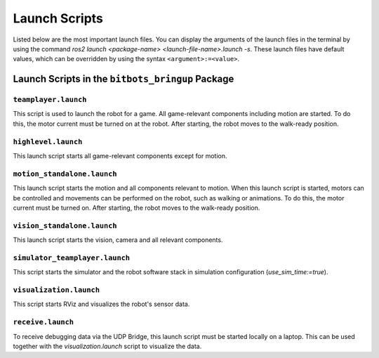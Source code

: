 ==============
Launch Scripts
==============

Listed below are the most important launch files.
You can display the arguments of the launch files in the terminal by using the command
`ros2 launch <package-name> <launch-file-name>.launch -s`.
These launch files have default values, which can be overridden by using the syntax ``<argument>:=<value>``.

Launch Scripts in the ``bitbots_bringup`` Package
-------------------------------------------------

``teamplayer.launch``
~~~~~~~~~~~~~~~~~~~~~

This script is used to launch the robot for a game.
All game-relevant components including motion are started.
To do this, the motor current must be turned on at the robot.
After starting, the robot moves to the walk-ready position.

``highlevel.launch``
~~~~~~~~~~~~~~~~~~~~

This launch script starts all game-relevant components except for motion.

``motion_standalone.launch``
~~~~~~~~~~~~~~~~~~~~~~~~~~~~

This launch script starts the motion and all components relevant to motion.
When this launch script is started, motors can be controlled and movements can be performed on the robot, such as walking or animations.
To do this, the motor current must be turned on.
After starting, the robot moves to the walk-ready position.

``vision_standalone.launch``
~~~~~~~~~~~~~~~~~~~~~~~~~~~~

This launch script starts the vision, camera and all relevant components.

``simulator_teamplayer.launch``
~~~~~~~~~~~~~~~~~~~~~~~~~~~~~~~

This script starts the simulator and the robot software stack in simulation configuration (`use_sim_time:=true`).

``visualization.launch``
~~~~~~~~~~~~~~~~~~~~~~~~

This script starts RViz and visualizes the robot's sensor data.

``receive.launch``
~~~~~~~~~~~~~~~~~~

To receive debugging data via the UDP Bridge, this launch script must be started locally on a laptop.
This can be used together with the `visualization.launch` script to visualize the data.
